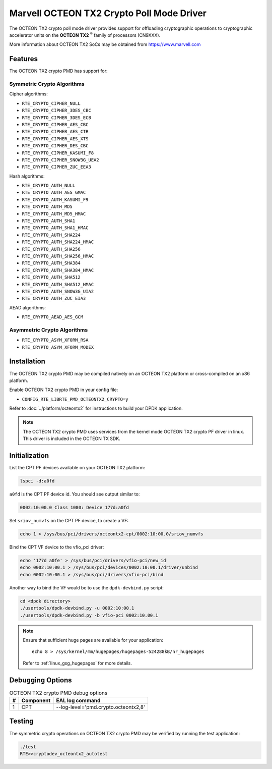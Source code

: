..  SPDX-License-Identifier: BSD-3-Clause
    Copyright(c) 2019 Marvell International Ltd.


Marvell OCTEON TX2 Crypto Poll Mode Driver
==========================================

The OCTEON TX2 crypto poll mode driver provides support for offloading
cryptographic operations to cryptographic accelerator units on the
**OCTEON TX2** :sup:`®` family of processors (CN9XXX).

More information about OCTEON TX2 SoCs may be obtained from `<https://www.marvell.com>`_

Features
--------

The OCTEON TX2 crypto PMD has support for:

Symmetric Crypto Algorithms
~~~~~~~~~~~~~~~~~~~~~~~~~~~

Cipher algorithms:

* ``RTE_CRYPTO_CIPHER_NULL``
* ``RTE_CRYPTO_CIPHER_3DES_CBC``
* ``RTE_CRYPTO_CIPHER_3DES_ECB``
* ``RTE_CRYPTO_CIPHER_AES_CBC``
* ``RTE_CRYPTO_CIPHER_AES_CTR``
* ``RTE_CRYPTO_CIPHER_AES_XTS``
* ``RTE_CRYPTO_CIPHER_DES_CBC``
* ``RTE_CRYPTO_CIPHER_KASUMI_F8``
* ``RTE_CRYPTO_CIPHER_SNOW3G_UEA2``
* ``RTE_CRYPTO_CIPHER_ZUC_EEA3``

Hash algorithms:

* ``RTE_CRYPTO_AUTH_NULL``
* ``RTE_CRYPTO_AUTH_AES_GMAC``
* ``RTE_CRYPTO_AUTH_KASUMI_F9``
* ``RTE_CRYPTO_AUTH_MD5``
* ``RTE_CRYPTO_AUTH_MD5_HMAC``
* ``RTE_CRYPTO_AUTH_SHA1``
* ``RTE_CRYPTO_AUTH_SHA1_HMAC``
* ``RTE_CRYPTO_AUTH_SHA224``
* ``RTE_CRYPTO_AUTH_SHA224_HMAC``
* ``RTE_CRYPTO_AUTH_SHA256``
* ``RTE_CRYPTO_AUTH_SHA256_HMAC``
* ``RTE_CRYPTO_AUTH_SHA384``
* ``RTE_CRYPTO_AUTH_SHA384_HMAC``
* ``RTE_CRYPTO_AUTH_SHA512``
* ``RTE_CRYPTO_AUTH_SHA512_HMAC``
* ``RTE_CRYPTO_AUTH_SNOW3G_UIA2``
* ``RTE_CRYPTO_AUTH_ZUC_EIA3``

AEAD algorithms:

* ``RTE_CRYPTO_AEAD_AES_GCM``

Asymmetric Crypto Algorithms
~~~~~~~~~~~~~~~~~~~~~~~~~~~~

* ``RTE_CRYPTO_ASYM_XFORM_RSA``
* ``RTE_CRYPTO_ASYM_XFORM_MODEX``


Installation
------------

The OCTEON TX2 crypto PMD may be compiled natively on an OCTEON TX2 platform or
cross-compiled on an x86 platform.

Enable OCTEON TX2 crypto PMD in your config file:

* ``CONFIG_RTE_LIBRTE_PMD_OCTEONTX2_CRYPTO=y``

Refer to :doc:`../platform/octeontx2` for instructions to build your DPDK
application.

.. note::

   The OCTEON TX2 crypto PMD uses services from the kernel mode OCTEON TX2
   crypto PF driver in linux. This driver is included in the OCTEON TX SDK.

Initialization
--------------

List the CPT PF devices available on your OCTEON TX2 platform:

.. code-block:: console

    lspci -d:a0fd

``a0fd`` is the CPT PF device id. You should see output similar to:

.. code-block:: console

    0002:10:00.0 Class 1080: Device 177d:a0fd

Set ``sriov_numvfs`` on the CPT PF device, to create a VF:

.. code-block:: console

    echo 1 > /sys/bus/pci/drivers/octeontx2-cpt/0002:10:00.0/sriov_numvfs

Bind the CPT VF device to the vfio_pci driver:

.. code-block:: console

    echo '177d a0fe' > /sys/bus/pci/drivers/vfio-pci/new_id
    echo 0002:10:00.1 > /sys/bus/pci/devices/0002:10:00.1/driver/unbind
    echo 0002:10:00.1 > /sys/bus/pci/drivers/vfio-pci/bind

Another way to bind the VF would be to use the ``dpdk-devbind.py`` script:

.. code-block:: console

    cd <dpdk directory>
    ./usertools/dpdk-devbind.py -u 0002:10:00.1
    ./usertools/dpdk-devbind.py -b vfio-pci 0002:10.00.1

.. note::

    Ensure that sufficient huge pages are available for your application::

        echo 8 > /sys/kernel/mm/hugepages/hugepages-524288kB/nr_hugepages

    Refer to :ref:`linux_gsg_hugepages` for more details.

Debugging Options
-----------------

.. _table_octeontx2_crypto_debug_options:

.. table:: OCTEON TX2 crypto PMD debug options

    +---+------------+-------------------------------------------------------+
    | # | Component  | EAL log command                                       |
    +===+============+=======================================================+
    | 1 | CPT        | --log-level='pmd\.crypto\.octeontx2,8'                |
    +---+------------+-------------------------------------------------------+

Testing
-------

The symmetric crypto operations on OCTEON TX2 crypto PMD may be verified by running the test
application:

.. code-block:: console

    ./test
    RTE>>cryptodev_octeontx2_autotest
